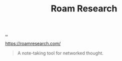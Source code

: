 :PROPERTIES:
:ID: ea364f64-1662-411d-a52e-5aa552ce45e4
:END:
#+TITLE: Roam Research

[[file:..][..]]

https://roamresearch.com/

#+begin_quote
A note-taking tool for networked thought.
#+end_quote
